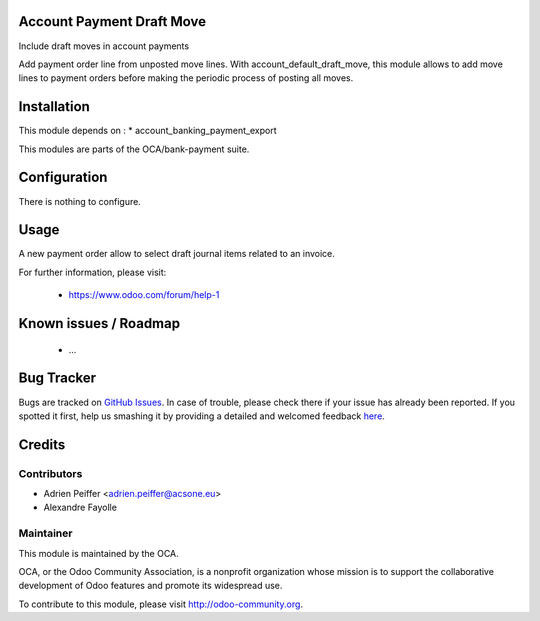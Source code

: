 .. image:: https://img.shields.io/badge/licence-AGPL--3-blue.svg
    :alt: License: AGPL-3

Account Payment Draft Move
==========================

Include draft moves in account payments

Add payment order line from unposted move lines.
With account_default_draft_move, this module allows to add move lines
to payment orders before making the periodic process of posting all moves.

Installation
============

This module depends on :
* account_banking_payment_export

This modules are parts of the OCA/bank-payment suite.

Configuration
=============

There is nothing to configure.

Usage
=====

A new payment order allow to select draft journal items related to an invoice.

For further information, please visit:

 * https://www.odoo.com/forum/help-1

Known issues / Roadmap
======================

 * ...
 
Bug Tracker
===========

Bugs are tracked on `GitHub Issues <https://github.com/OCA/bank-payment/issues>`_.
In case of trouble, please check there if your issue has already been reported.
If you spotted it first, help us smashing it by providing a detailed and welcomed feedback
`here <https://github.com/OCA/bank-payment/issues/new?body=module:%20account_payment_include_draft_move%0Aversion:%208.0%0A%0A**Steps%20to%20reproduce**%0A-%20...%0A%0A**Current%20behavior**%0A%0A**Expected%20behavior**>`_.

Credits
=======

Contributors
------------

* Adrien Peiffer <adrien.peiffer@acsone.eu>
* Alexandre Fayolle

Maintainer
----------

.. image:: http://odoo-community.org/logo.png
   :alt: Odoo Community Association
   :target: http://odoo-community.org

This module is maintained by the OCA.

OCA, or the Odoo Community Association, is a nonprofit organization whose mission is to support the collaborative development of Odoo features and promote its widespread use.

To contribute to this module, please visit http://odoo-community.org.
